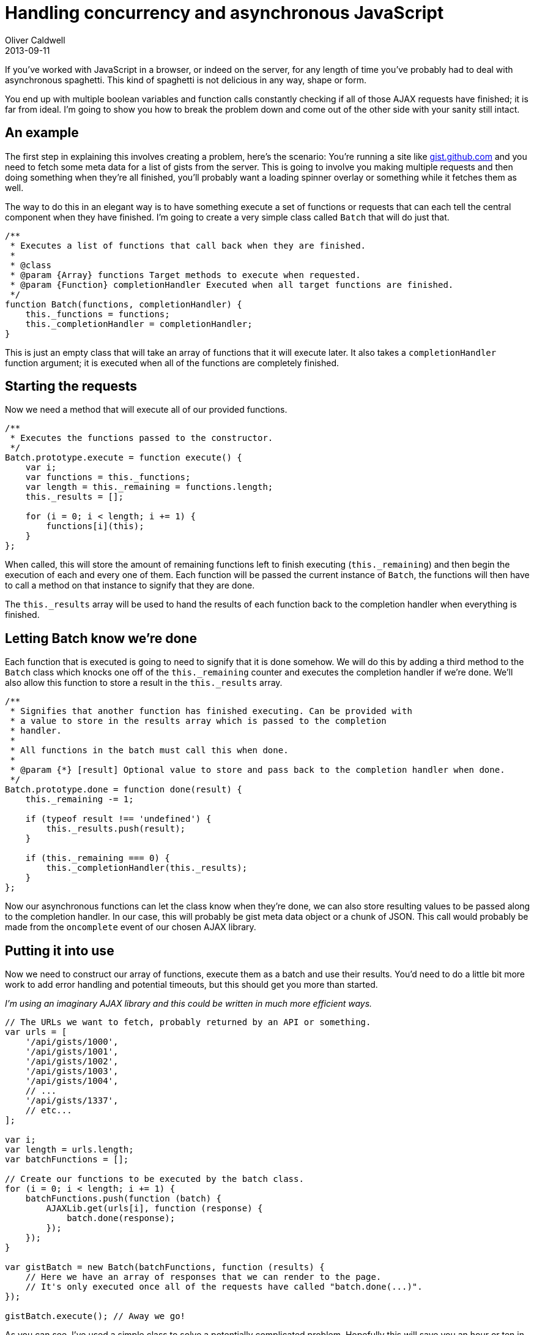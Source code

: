= Handling concurrency and asynchronous JavaScript
Oliver Caldwell
2013-09-11

If you’ve worked with JavaScript in a browser, or indeed on the server, for any length of time you’ve probably had to deal with asynchronous spaghetti. This kind of spaghetti is not delicious in any way, shape or form.

You end up with multiple boolean variables and function calls constantly checking if all of those AJAX requests have finished; it is far from ideal. I’m going to show you how to break the problem down and come out of the other side with your sanity still intact.

== An example

The first step in explaining this involves creating a problem, here’s the scenario: You’re running a site like https://gist.github.com/[gist.github.com] and you need to fetch some meta data for a list of gists from the server. This is going to involve you making multiple requests and then doing something when they’re all finished, you’ll probably want a loading spinner overlay or something while it fetches them as well.

The way to do this in an elegant way is to have something execute a set of functions or requests that can each tell the central component when they have finished. I’m going to create a very simple class called `+Batch+` that will do just that.

[source]
----
/**
 * Executes a list of functions that call back when they are finished.
 *
 * @class
 * @param {Array} functions Target methods to execute when requested.
 * @param {Function} completionHandler Executed when all target functions are finished.
 */
function Batch(functions, completionHandler) {
    this._functions = functions;
    this._completionHandler = completionHandler;
}
----

This is just an empty class that will take an array of functions that it will execute later. It also takes a `+completionHandler+` function argument; it is executed when all of the functions are completely finished.

== Starting the requests

Now we need a method that will execute all of our provided functions.

[source]
----
/**
 * Executes the functions passed to the constructor.
 */
Batch.prototype.execute = function execute() {
    var i;
    var functions = this._functions;
    var length = this._remaining = functions.length;
    this._results = [];

    for (i = 0; i < length; i += 1) {
        functions[i](this);
    }
};
----

When called, this will store the amount of remaining functions left to finish executing (`+this._remaining+`) and then begin the execution of each and every one of them. Each function will be passed the current instance of `+Batch+`, the functions will then have to call a method on that instance to signify that they are done.

The `+this._results+` array will be used to hand the results of each function back to the completion handler when everything is finished.

== Letting Batch know we’re done

Each function that is executed is going to need to signify that it is done somehow. We will do this by adding a third method to the `+Batch+` class which knocks one off of the `+this._remaining+` counter and executes the completion handler if we’re done. We’ll also allow this function to store a result in the `+this._results+` array.

[source]
----
/**
 * Signifies that another function has finished executing. Can be provided with
 * a value to store in the results array which is passed to the completion
 * handler.
 *
 * All functions in the batch must call this when done.
 *
 * @param {*} [result] Optional value to store and pass back to the completion handler when done.
 */
Batch.prototype.done = function done(result) {
    this._remaining -= 1;

    if (typeof result !== 'undefined') {
        this._results.push(result);
    }

    if (this._remaining === 0) {
        this._completionHandler(this._results);
    }
};
----

Now our asynchronous functions can let the class know when they’re done, we can also store resulting values to be passed along to the completion handler. In our case, this will probably be gist meta data object or a chunk of JSON. This call would probably be made from the `+oncomplete+` event of our chosen AJAX library.

== Putting it into use

Now we need to construct our array of functions, execute them as a batch and use their results. You’d need to do a little bit more work to add error handling and potential timeouts, but this should get you more than started.

_I’m using an imaginary AJAX library and this could be written in much more efficient ways._

[source]
----
// The URLs we want to fetch, probably returned by an API or something.
var urls = [
    '/api/gists/1000',
    '/api/gists/1001',
    '/api/gists/1002',
    '/api/gists/1003',
    '/api/gists/1004',
    // ...
    '/api/gists/1337',
    // etc...
];

var i;
var length = urls.length;
var batchFunctions = [];

// Create our functions to be executed by the batch class.
for (i = 0; i < length; i += 1) {
    batchFunctions.push(function (batch) {
        AJAXLib.get(urls[i], function (response) {
            batch.done(response);
        });
    });
}

var gistBatch = new Batch(batchFunctions, function (results) {
    // Here we have an array of responses that we can render to the page.
    // It's only executed once all of the requests have called "batch.done(...)".
});

gistBatch.execute(); // Away we go!
----

As you can see, I’ve used a simple class to solve a potentially complicated problem. Hopefully this will save you an hour or ten in the future.

As always, I’d gladly turn this into a fully fledged package if there was enough interest.

== Obligatory JSFiddle example
